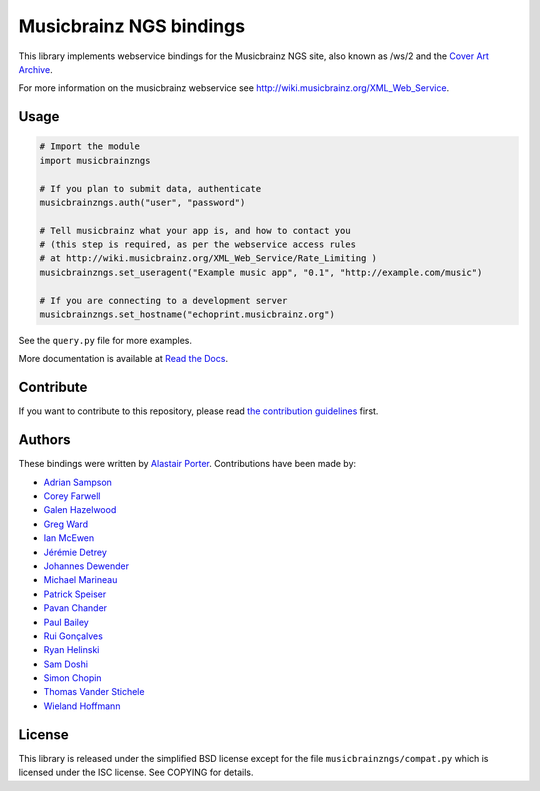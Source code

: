 Musicbrainz NGS bindings
########################

This library implements webservice bindings for the Musicbrainz NGS site, also known as /ws/2
and the `Cover Art Archive <https://coverartarchive.org/>`_.

For more information on the musicbrainz webservice see `<http://wiki.musicbrainz.org/XML_Web_Service>`_.

Usage
*****

.. code:: python

    # Import the module
    import musicbrainzngs

    # If you plan to submit data, authenticate
    musicbrainzngs.auth("user", "password")

    # Tell musicbrainz what your app is, and how to contact you
    # (this step is required, as per the webservice access rules
    # at http://wiki.musicbrainz.org/XML_Web_Service/Rate_Limiting )
    musicbrainzngs.set_useragent("Example music app", "0.1", "http://example.com/music")

    # If you are connecting to a development server
    musicbrainzngs.set_hostname("echoprint.musicbrainz.org")

See the ``query.py`` file for more examples.

More documentation is available at
`Read the Docs <https://python-musicbrainzngs.readthedocs.org>`_.

Contribute
**********

If you want to contribute to this repository, please read `the
contribution guidelines
<https://github.com/alastair/python-musicbrainzngs/blob/master/CONTRIBUTING.md>`_ first.


Authors
*******

These bindings were written by `Alastair Porter <http://github.com/alastair>`_.
Contributions have been made by:

* `Adrian Sampson <https://github.com/sampsyo>`_
* `Corey Farwell <https://github.com/frewsxcv>`_
* `Galen Hazelwood <https://github.com/galenhz>`_
* `Greg Ward <https://github.com/gward>`_
* `Ian McEwen <https://github.com/ianmcorvidae>`_
* `Jérémie Detrey <https://github.com/jdetrey>`_
* `Johannes Dewender <https://github.com/JonnyJD>`_
* `Michael Marineau <https://github.com/marineam>`_
* `Patrick Speiser <https://github.com/doskir>`_
* `Pavan Chander <https://github.com/navap>`_
* `Paul Bailey <https://github.com/paulbailey>`_
* `Rui Gonçalves <https://github.com/ruippeixotog>`_
* `Ryan Helinski <https://github.com/rlhelinski>`_
* `Sam Doshi <https://github.com/samdoshi>`_
* `Simon Chopin <https://github.com/laarmen>`_
* `Thomas Vander Stichele <https://github.com/thomasvs>`_
* `Wieland Hoffmann <https://github.com/mineo>`_

License
*******

This library is released under the simplified BSD license except for the file
``musicbrainzngs/compat.py`` which is licensed under the ISC license.
See COPYING for details.

